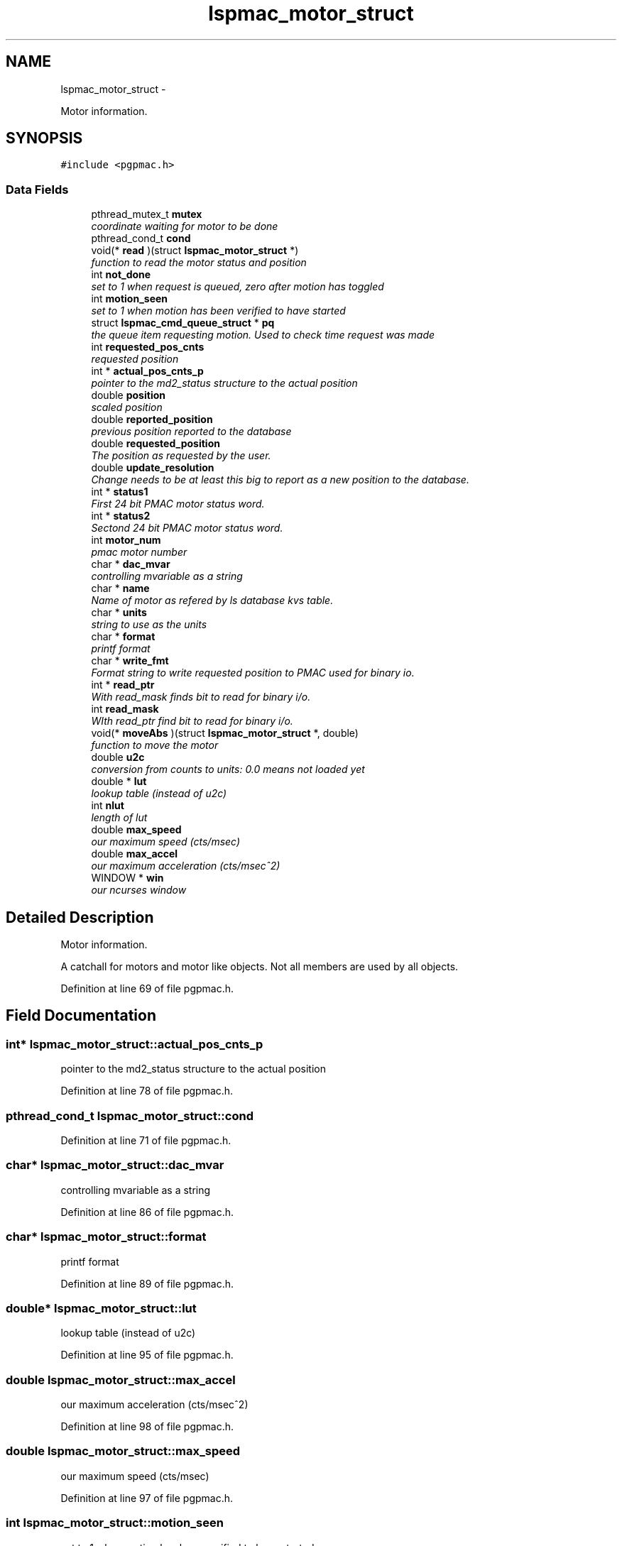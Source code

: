 .TH "lspmac_motor_struct" 3 "12 Oct 2012" "LS-CAT PGPMAC" \" -*- nroff -*-
.ad l
.nh
.SH NAME
lspmac_motor_struct \- 
.PP
Motor information.  

.SH SYNOPSIS
.br
.PP
.PP
\fC#include <pgpmac.h>\fP
.SS "Data Fields"

.in +1c
.ti -1c
.RI "pthread_mutex_t \fBmutex\fP"
.br
.RI "\fIcoordinate waiting for motor to be done \fP"
.ti -1c
.RI "pthread_cond_t \fBcond\fP"
.br
.ti -1c
.RI "void(* \fBread\fP )(struct \fBlspmac_motor_struct\fP *)"
.br
.RI "\fIfunction to read the motor status and position \fP"
.ti -1c
.RI "int \fBnot_done\fP"
.br
.RI "\fIset to 1 when request is queued, zero after motion has toggled \fP"
.ti -1c
.RI "int \fBmotion_seen\fP"
.br
.RI "\fIset to 1 when motion has been verified to have started \fP"
.ti -1c
.RI "struct \fBlspmac_cmd_queue_struct\fP * \fBpq\fP"
.br
.RI "\fIthe queue item requesting motion. Used to check time request was made \fP"
.ti -1c
.RI "int \fBrequested_pos_cnts\fP"
.br
.RI "\fIrequested position \fP"
.ti -1c
.RI "int * \fBactual_pos_cnts_p\fP"
.br
.RI "\fIpointer to the md2_status structure to the actual position \fP"
.ti -1c
.RI "double \fBposition\fP"
.br
.RI "\fIscaled position \fP"
.ti -1c
.RI "double \fBreported_position\fP"
.br
.RI "\fIprevious position reported to the database \fP"
.ti -1c
.RI "double \fBrequested_position\fP"
.br
.RI "\fIThe position as requested by the user. \fP"
.ti -1c
.RI "double \fBupdate_resolution\fP"
.br
.RI "\fIChange needs to be at least this big to report as a new position to the database. \fP"
.ti -1c
.RI "int * \fBstatus1\fP"
.br
.RI "\fIFirst 24 bit PMAC motor status word. \fP"
.ti -1c
.RI "int * \fBstatus2\fP"
.br
.RI "\fISectond 24 bit PMAC motor status word. \fP"
.ti -1c
.RI "int \fBmotor_num\fP"
.br
.RI "\fIpmac motor number \fP"
.ti -1c
.RI "char * \fBdac_mvar\fP"
.br
.RI "\fIcontrolling mvariable as a string \fP"
.ti -1c
.RI "char * \fBname\fP"
.br
.RI "\fIName of motor as refered by ls database kvs table. \fP"
.ti -1c
.RI "char * \fBunits\fP"
.br
.RI "\fIstring to use as the units \fP"
.ti -1c
.RI "char * \fBformat\fP"
.br
.RI "\fIprintf format \fP"
.ti -1c
.RI "char * \fBwrite_fmt\fP"
.br
.RI "\fIFormat string to write requested position to PMAC used for binary io. \fP"
.ti -1c
.RI "int * \fBread_ptr\fP"
.br
.RI "\fIWith read_mask finds bit to read for binary i/o. \fP"
.ti -1c
.RI "int \fBread_mask\fP"
.br
.RI "\fIWIth read_ptr find bit to read for binary i/o. \fP"
.ti -1c
.RI "void(* \fBmoveAbs\fP )(struct \fBlspmac_motor_struct\fP *, double)"
.br
.RI "\fIfunction to move the motor \fP"
.ti -1c
.RI "double \fBu2c\fP"
.br
.RI "\fIconversion from counts to units: 0.0 means not loaded yet \fP"
.ti -1c
.RI "double * \fBlut\fP"
.br
.RI "\fIlookup table (instead of u2c) \fP"
.ti -1c
.RI "int \fBnlut\fP"
.br
.RI "\fIlength of lut \fP"
.ti -1c
.RI "double \fBmax_speed\fP"
.br
.RI "\fIour maximum speed (cts/msec) \fP"
.ti -1c
.RI "double \fBmax_accel\fP"
.br
.RI "\fIour maximum acceleration (cts/msec^2) \fP"
.ti -1c
.RI "WINDOW * \fBwin\fP"
.br
.RI "\fIour ncurses window \fP"
.in -1c
.SH "Detailed Description"
.PP 
Motor information. 

A catchall for motors and motor like objects. Not all members are used by all objects. 
.PP
Definition at line 69 of file pgpmac.h.
.SH "Field Documentation"
.PP 
.SS "int* \fBlspmac_motor_struct::actual_pos_cnts_p\fP"
.PP
pointer to the md2_status structure to the actual position 
.PP
Definition at line 78 of file pgpmac.h.
.SS "pthread_cond_t \fBlspmac_motor_struct::cond\fP"
.PP
Definition at line 71 of file pgpmac.h.
.SS "char* \fBlspmac_motor_struct::dac_mvar\fP"
.PP
controlling mvariable as a string 
.PP
Definition at line 86 of file pgpmac.h.
.SS "char* \fBlspmac_motor_struct::format\fP"
.PP
printf format 
.PP
Definition at line 89 of file pgpmac.h.
.SS "double* \fBlspmac_motor_struct::lut\fP"
.PP
lookup table (instead of u2c) 
.PP
Definition at line 95 of file pgpmac.h.
.SS "double \fBlspmac_motor_struct::max_accel\fP"
.PP
our maximum acceleration (cts/msec^2) 
.PP
Definition at line 98 of file pgpmac.h.
.SS "double \fBlspmac_motor_struct::max_speed\fP"
.PP
our maximum speed (cts/msec) 
.PP
Definition at line 97 of file pgpmac.h.
.SS "int \fBlspmac_motor_struct::motion_seen\fP"
.PP
set to 1 when motion has been verified to have started 
.PP
Definition at line 74 of file pgpmac.h.
.SS "int \fBlspmac_motor_struct::motor_num\fP"
.PP
pmac motor number 
.PP
Definition at line 85 of file pgpmac.h.
.SS "void(* \fBlspmac_motor_struct::moveAbs\fP)(struct \fBlspmac_motor_struct\fP *, double)"
.PP
function to move the motor 
.SS "pthread_mutex_t \fBlspmac_motor_struct::mutex\fP"
.PP
coordinate waiting for motor to be done 
.PP
Definition at line 70 of file pgpmac.h.
.SS "char* \fBlspmac_motor_struct::name\fP"
.PP
Name of motor as refered by ls database kvs table. 
.PP
Definition at line 87 of file pgpmac.h.
.SS "int \fBlspmac_motor_struct::nlut\fP"
.PP
length of lut 
.PP
Definition at line 96 of file pgpmac.h.
.SS "int \fBlspmac_motor_struct::not_done\fP"
.PP
set to 1 when request is queued, zero after motion has toggled 
.PP
Definition at line 73 of file pgpmac.h.
.SS "double \fBlspmac_motor_struct::position\fP"
.PP
scaled position 
.PP
Definition at line 79 of file pgpmac.h.
.SS "struct \fBlspmac_cmd_queue_struct\fP* \fBlspmac_motor_struct::pq\fP\fC [read]\fP"
.PP
the queue item requesting motion. Used to check time request was made 
.PP
Definition at line 75 of file pgpmac.h.
.SS "void(* \fBlspmac_motor_struct::read\fP)(struct \fBlspmac_motor_struct\fP *)"
.PP
function to read the motor status and position 
.SS "int \fBlspmac_motor_struct::read_mask\fP"
.PP
WIth read_ptr find bit to read for binary i/o. 
.PP
Definition at line 92 of file pgpmac.h.
.SS "int* \fBlspmac_motor_struct::read_ptr\fP"
.PP
With read_mask finds bit to read for binary i/o. 
.PP
Definition at line 91 of file pgpmac.h.
.SS "double \fBlspmac_motor_struct::reported_position\fP"
.PP
previous position reported to the database 
.PP
Definition at line 80 of file pgpmac.h.
.SS "int \fBlspmac_motor_struct::requested_pos_cnts\fP"
.PP
requested position 
.PP
Definition at line 77 of file pgpmac.h.
.SS "double \fBlspmac_motor_struct::requested_position\fP"
.PP
The position as requested by the user. 
.PP
Definition at line 81 of file pgpmac.h.
.SS "int* \fBlspmac_motor_struct::status1\fP"
.PP
First 24 bit PMAC motor status word. 
.PP
Definition at line 83 of file pgpmac.h.
.SS "int* \fBlspmac_motor_struct::status2\fP"
.PP
Sectond 24 bit PMAC motor status word. 
.PP
Definition at line 84 of file pgpmac.h.
.SS "double \fBlspmac_motor_struct::u2c\fP"
.PP
conversion from counts to units: 0.0 means not loaded yet 
.PP
Definition at line 94 of file pgpmac.h.
.SS "char* \fBlspmac_motor_struct::units\fP"
.PP
string to use as the units 
.PP
Definition at line 88 of file pgpmac.h.
.SS "double \fBlspmac_motor_struct::update_resolution\fP"
.PP
Change needs to be at least this big to report as a new position to the database. 
.PP
Definition at line 82 of file pgpmac.h.
.SS "WINDOW* \fBlspmac_motor_struct::win\fP"
.PP
our ncurses window 
.PP
Definition at line 99 of file pgpmac.h.
.SS "char* \fBlspmac_motor_struct::write_fmt\fP"
.PP
Format string to write requested position to PMAC used for binary io. 
.PP
Definition at line 90 of file pgpmac.h.

.SH "Author"
.PP 
Generated automatically by Doxygen for LS-CAT PGPMAC from the source code.
